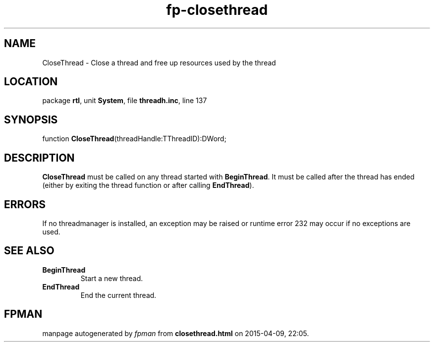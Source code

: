 .\" file autogenerated by fpman
.TH "fp-closethread" 3 "2014-03-14" "fpman" "Free Pascal Programmer's Manual"
.SH NAME
CloseThread - Close a thread and free up resources used by the thread
.SH LOCATION
package \fBrtl\fR, unit \fBSystem\fR, file \fBthreadh.inc\fR, line 137
.SH SYNOPSIS
function \fBCloseThread\fR(threadHandle:TThreadID):DWord;
.SH DESCRIPTION
\fBCloseThread\fR must be called on any thread started with \fBBeginThread\fR. It must be called after the thread has ended (either by exiting the thread function or after calling \fBEndThread\fR).


.SH ERRORS
If no threadmanager is installed, an exception may be raised or runtime error 232 may occur if no exceptions are used.


.SH SEE ALSO
.TP
.B BeginThread
Start a new thread.
.TP
.B EndThread
End the current thread.

.SH FPMAN
manpage autogenerated by \fIfpman\fR from \fBclosethread.html\fR on 2015-04-09, 22:05.

